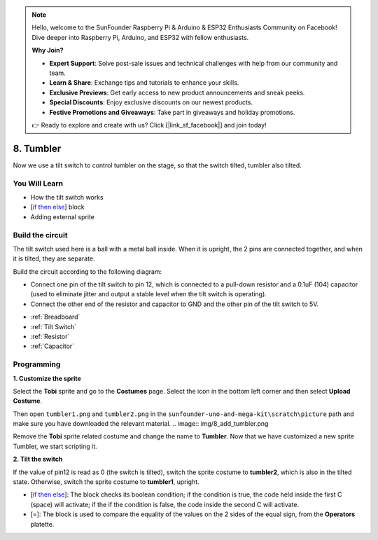 .. note::

    Hello, welcome to the SunFounder Raspberry Pi & Arduino & ESP32 Enthusiasts Community on Facebook! Dive deeper into Raspberry Pi, Arduino, and ESP32 with fellow enthusiasts.

    **Why Join?**

    - **Expert Support**: Solve post-sale issues and technical challenges with help from our community and team.
    - **Learn & Share**: Exchange tips and tutorials to enhance your skills.
    - **Exclusive Previews**: Get early access to new product announcements and sneak peeks.
    - **Special Discounts**: Enjoy exclusive discounts on our newest products.
    - **Festive Promotions and Giveaways**: Take part in giveaways and holiday promotions.

    👉 Ready to explore and create with us? Click [|link_sf_facebook|] and join today!

8. Tumbler
=============

Now we use a tilt switch to control tumbler on the stage, so that the switch tilted, tumbler also tilted.

.. Image:: img/8_tumbler.png

You Will Learn
---------------------

- How the tilt switch works
- [`if then else <https://en.scratch-wiki.info/wiki/If_()_Then,_Else_(block)#:~:text=The%20if%20()%20then%2C%20else,the%20second%20C%20 20will%20activate.>`_] block
- Adding external sprite

Build the circuit
-----------------------

The tilt switch used here is a ball with a metal ball inside. When it is upright, the 2 pins are connected together, and when it is tilted, they are separate.

Build the circuit according to the following diagram:

* Connect one pin of the tilt switch to pin 12, which is connected to a pull-down resistor and a 0.1uF (104) capacitor (used to eliminate jitter and output a stable level when the tilt switch is operating).
* Connect the other end of the resistor and capacitor to GND and the other pin of the tilt switch to 5V.

.. image:: img/8_circuit.png

* :ref:`Breadboard`
* :ref:`Tilt Switch`
* :ref:`Resistor`
* :ref:`Capacitor`

Programming
------------------

**1. Customize the sprite**

Select the **Tobi** sprite and go to the **Costumes** page. Select the icon in the bottom left corner and then select **Upload Costume**.

.. image:: img/8_upload.png

Then open ``tumbler1.png`` and ``tumbler2.png`` in the ``sunfounder-uno-and-mega-kit\scratch\picture`` path and make sure you have downloaded the relevant material.
.. image:: img/8_add_tumbler.png

Remove the **Tobi** sprite related costume and change the name to **Tumbler**. Now that we have customized a new sprite Tumbler, we start scripting it.

.. image:: img/8_rename.png

**2. Tilt the switch**

If the value of pin12 is read as 0 (the switch is tilted), switch the sprite costume to **tumbler2**, which is also in the tilted state. Otherwise, switch the sprite costume to **tumbler1**, upright.

* [`if then else <https://en.scratch-wiki.info/wiki/If_()_Then,_Else_(block)#:~:text=The%20if%20()%20then%2C%20else,the%20second%20C%20 20will%20activate.>`_]: The block checks its boolean condition; if the condition is true, the code held inside the first C (space) will activate; if the if the condition is false, the code inside the second C will activate.
* [=]: The block is used to compare the equality of the values on the 2 sides of the equal sign, from the **Operators** platette.

.. image:: img/8_script.png